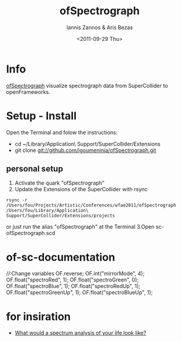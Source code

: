 #+Latex_CLASS: foudoc
#+TITLE: ofSpectrograph    
#+AUTHOR:    Iannis Zannos & Aris Bezas
#+DATE:   <2011-09-29 Thu>   
#+DESCRIPTION: 
#+KEYWORDS: 

* Info 

[[https://github.com/igoumeninja/ofSpectrograph][ofSpectrograph]] visualize spectrograph data from SuperCollider to openFrameworks.

* Setup - Install
Open the Terminal and folow the instructions:
- cd ~/Library/Application\ Support/SuperCollider/Extensions
- git clone git://github.com/igoumeninja/ofSpectrograph.git
** personal setup
1. Activate the quark "ofSpectrograph"
2. Update the Extensions of the SuperCollider with rsync
#+BEGIN_EXAMPLE
rsync -r /Users/fou/Projects/Artistic/Conferences/wfae2011/ofSpectrograph /Users/fou/Library/Application\ Support/SuperCollider/Extensions/projects
#+END_EXAMPLE
or
just run the alias "ofSpectrograph" at the Terminal
3.Open sc-ofSpectrograph.scd

* of-sc-documentation
//:Change variables
OF.reverse;
OF.int("mirrorMode", 4);
OF.float("spectroRed", 1);
OF.float("spectroGreen", 0);
OF.float("spectroBlue", 1);
OF.float("spectroRedUp", 1);
OF.float("spectroGreenUp", 1);
OF.float("spectroBlueUp", 1);

* for insiration
- [[http://synapticstimuli.com/life-spectrum/][What would a spectrum analysis of your life look like?]]


